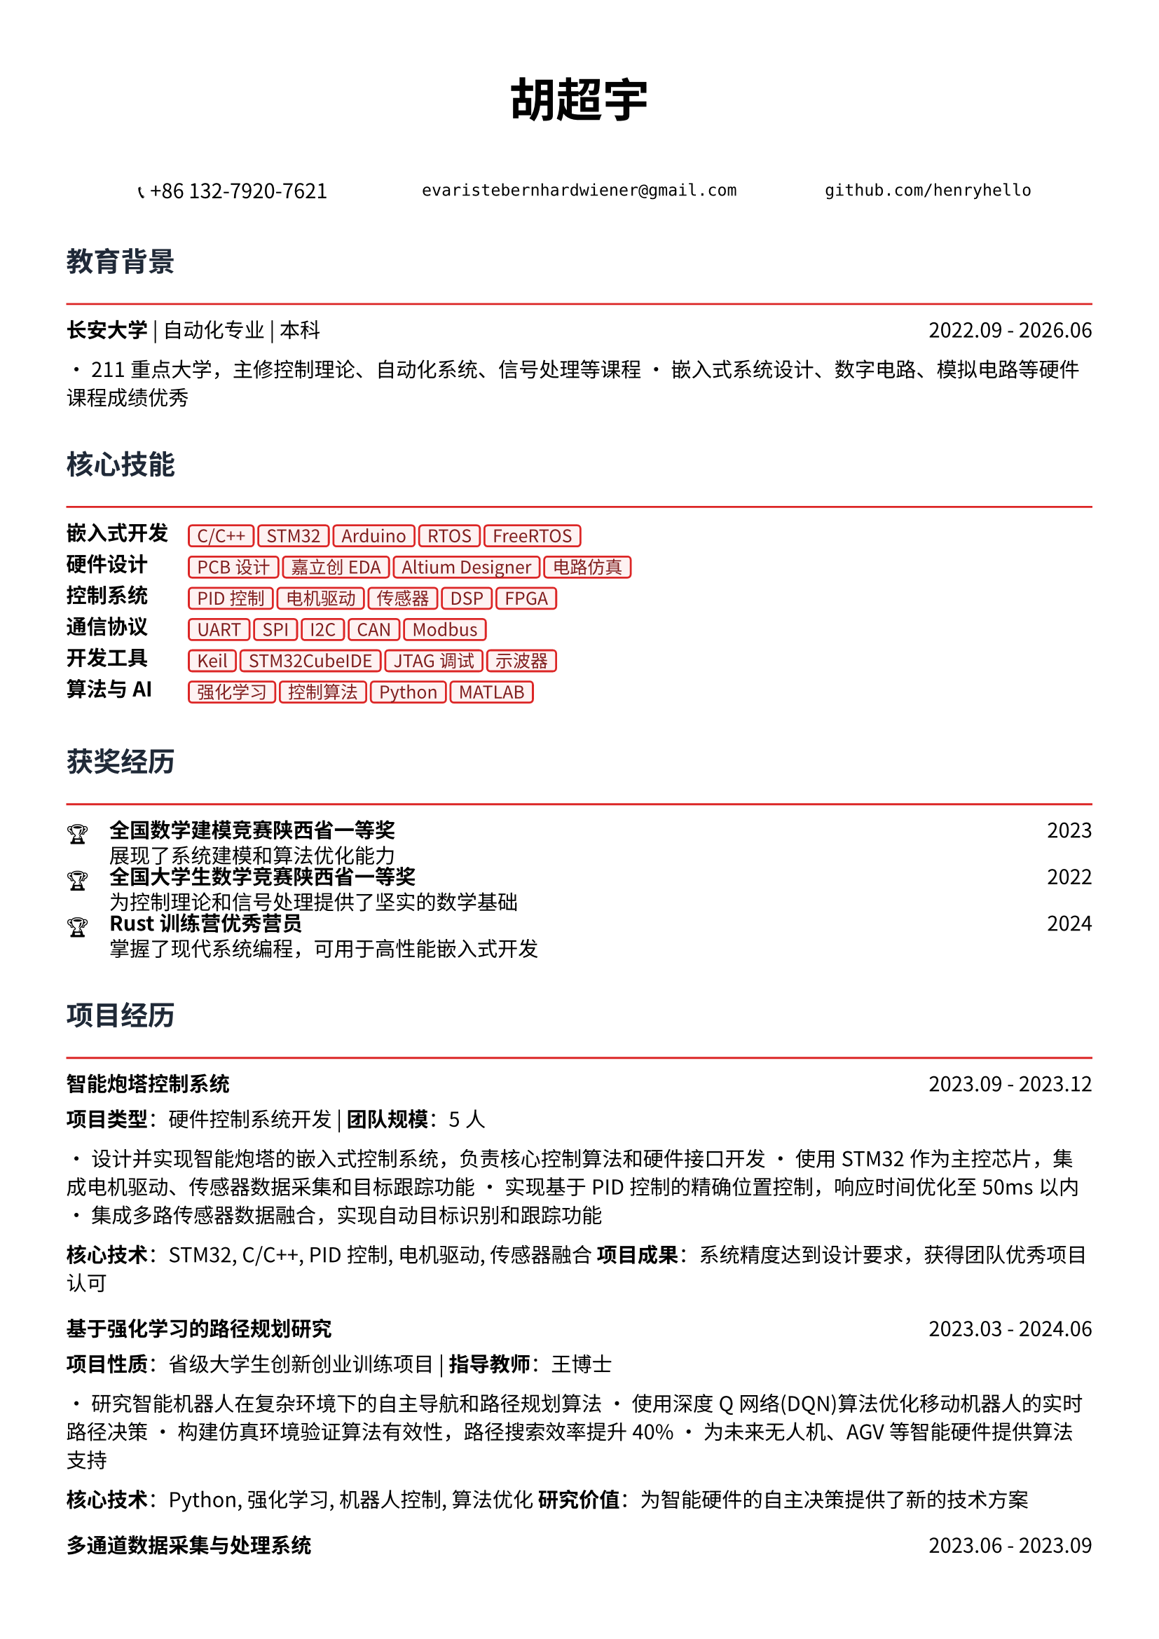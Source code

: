// 配置页面设置
#set page(
  paper: "a4",
  margin: (x: 1.2cm, y: 1.5cm),
)

// 设置字体
#set text(
  font: ("Noto Sans CJK SC", "Noto Serif CJK SC"),
  size: 10.5pt,
  lang: "zh",
)

// 标题样式
#let section_title(title) = [
  #text(
    size: 14pt,
    weight: "bold",
    fill: rgb("#1f2937")
  )[#title]
  #line(length: 100%, stroke: 1pt + rgb("#dc2626"))
  #v(-0.3em)
]

// 项目条目样式
#let project_item(title, period, desc) = [
  #grid(
    columns: (1fr, auto),
    [*#title*],
    [#text(style: "italic")[#period]]
  )
  #v(-0.2em)
  #desc
  #v(0.3em)
]

// 技能标签样式
#let skill_tag(skill) = [
  #box(
    fill: rgb("#fef2f2"),
    inset: (x: 0.4em, y: 0.2em),
    radius: 0.2em,
    stroke: 1pt + rgb("#dc2626"),
    [#text(size: 9pt, fill: rgb("#7f1d1d"))[#skill]]
  )
]

// ================================
// 个人信息头部
// ================================

#align(center)[
  #text(size: 24pt, weight: "bold")[胡超宇]
  
  #v(0.5em)
  
  #grid(
    columns: (1fr, 1fr, 1fr),
    gutter: 1em,
    [📞 +86 132-7920-7621],
    [`evaristebernhardwiener@gmail.com`],
    [`github.com/henryhello`]
  )
]

#v(1em)

// ================================
// 教育背景
// ================================

#section_title("教育背景")

#grid(
  columns: (1fr, auto),
  [*长安大学* | 自动化专业 | 本科],
  [2022.09 - 2026.06]
)

• 211重点大学，主修控制理论、自动化系统、信号处理等课程
• 嵌入式系统设计、数字电路、模拟电路等硬件课程成绩优秀

#v(0.8em)

// ================================
// 核心技能
// ================================

#section_title("核心技能")

#grid(
  columns: (auto, 1fr),
  column-gutter: 1em,
  row-gutter: 0.5em,
  
  [*嵌入式开发*], [#skill_tag("C/C++") #skill_tag("STM32") #skill_tag("Arduino") #skill_tag("RTOS") #skill_tag("FreeRTOS")],
  
  [*硬件设计*], [#skill_tag("PCB设计") #skill_tag("嘉立创EDA") #skill_tag("Altium Designer") #skill_tag("电路仿真")],
  
  [*控制系统*], [#skill_tag("PID控制") #skill_tag("电机驱动") #skill_tag("传感器") #skill_tag("DSP") #skill_tag("FPGA")],
  
  [*通信协议*], [#skill_tag("UART") #skill_tag("SPI") #skill_tag("I2C") #skill_tag("CAN") #skill_tag("Modbus")],
  
  [*开发工具*], [#skill_tag("Keil") #skill_tag("STM32CubeIDE") #skill_tag("JTAG调试") #skill_tag("示波器")],
  
  [*算法与AI*], [#skill_tag("强化学习") #skill_tag("控制算法") #skill_tag("Python") #skill_tag("MATLAB")],
)

#v(0.8em)

// ================================
// 获奖经历
// ================================

#section_title("获奖经历")

#grid(
  columns: (auto, 1fr, auto),
  column-gutter: 1em,
  row-gutter: 0.3em,
  
  [🏆], [*全国数学建模竞赛陕西省一等奖*], [2023],
  [], [展现了系统建模和算法优化能力], [],
  
  [🏆], [*全国大学生数学竞赛陕西省一等奖*], [2022],
  [], [为控制理论和信号处理提供了坚实的数学基础], [],
  
  [🏆], [*Rust训练营优秀营员*], [2024],
  [], [掌握了现代系统编程，可用于高性能嵌入式开发], [],
)

#v(0.8em)

// ================================
// 项目经历
// ================================

#section_title("项目经历")

#project_item(
  "智能炮塔控制系统",
  "2023.09 - 2023.12",
  [
    *项目类型*：硬件控制系统开发 | *团队规模*：5人
    
    • 设计并实现智能炮塔的嵌入式控制系统，负责核心控制算法和硬件接口开发
    • 使用STM32作为主控芯片，集成电机驱动、传感器数据采集和目标跟踪功能
    • 实现基于PID控制的精确位置控制，响应时间优化至50ms以内
    • 集成多路传感器数据融合，实现自动目标识别和跟踪功能
    
    *核心技术*：STM32, C/C++, PID控制, 电机驱动, 传感器融合
    *项目成果*：系统精度达到设计要求，获得团队优秀项目认可
  ]
)

#project_item(
  "基于强化学习的路径规划研究",
  "2023.03 - 2024.06",
  [
    *项目性质*：省级大学生创新创业训练项目 | *指导教师*：王博士
    
    • 研究智能机器人在复杂环境下的自主导航和路径规划算法
    • 使用深度Q网络(DQN)算法优化移动机器人的实时路径决策
    • 构建仿真环境验证算法有效性，路径搜索效率提升40%
    • 为未来无人机、AGV等智能硬件提供算法支持
    
    *核心技术*：Python, 强化学习, 机器人控制, 算法优化
    *研究价值*：为智能硬件的自主决策提供了新的技术方案
  ]
)

#project_item(
  "多通道数据采集与处理系统",
  "2023.06 - 2023.09",
  [
    *项目描述*：设计并实现工业级多通道数据采集系统
    
    • 基于STM32设计8通道同步数据采集系统，支持多种传感器接入
    • 实现高速ADC采样和数字滤波算法，采样率达到10kHz
    • 设计RS485通信协议，实现与上位机的稳定数据传输
    • 开发上位机监控软件，实现实时数据显示和存储功能
    
    *核心技术*：STM32, ADC, 数字滤波, RS485, 上位机开发
    *技术亮点*：系统稳定性和实时性达到工业应用标准
  ]
)

#project_item(
  "PCB设计与制作实践",
  "2024.01 - 2024.03",
  [
    *工具平台*：嘉立创EDA | *项目类型*：硬件设计实践
    
    • 设计并制作基于STM32的多功能开发板PCB
    • 完成电路原理图设计、器件选型和PCB布线
    • 考虑EMI/EMC设计，优化信号完整性和电源完整性
    • 完成PCB制作、焊接和功能测试，一次点亮成功
    
    *核心技能*：PCB设计, 电路分析, EMI/EMC, 硬件调试
    *实践成果*：掌握了完整的硬件设计流程
  ]
)

#v(0.8em)

// ================================
// 相关技能
// ================================

#section_title("专业技能")

#project_item(
  "硬件开发能力",
  "",
  [
    • *电路设计*：熟练使用嘉立创EDA进行原理图设计和PCB布线
    • *嵌入式编程*：精通C/C++嵌入式开发，熟悉STM32、Arduino等平台
    • *调试测试*：熟练使用示波器、万用表等仪器进行硬件调试
    • *系统集成*：具备传感器接口、通信协议、电机控制等系统集成经验
  ]
)

#project_item(
  "算法与控制",
  "",
  [
    • *控制理论*：深入理解PID控制、状态反馈等经典控制算法
    • *信号处理*：掌握数字滤波、频域分析等信号处理技术
    • *智能算法*：具备机器学习和强化学习算法的理论基础和实践经验
    • *数学建模*：竞赛获奖背景，具备复杂系统建模和优化能力
  ]
)

#v(0.8em)

// ================================
// 个人优势
// ================================

#section_title("个人优势")

• *理论基础扎实*：自动化专业背景，控制理论和信号处理基础深厚

• *动手能力强*：从PCB设计到嵌入式编程的完整硬件开发经验

• *算法能力突出*：数学竞赛获奖，具备算法优化和系统建模能力

• *学习适应力强*：快速掌握新的开发平台和工具，如Rust等现代编程语言

• *项目实战丰富*：参与多个实际硬件项目，具备从设计到实现的完整经验

#v(1em)

#align(center)[
  #text(size: 9pt, style: "italic", fill: rgb("#dc2626"))[
    "Bridging the gap between intelligent algorithms and embedded hardware"
  ]
]